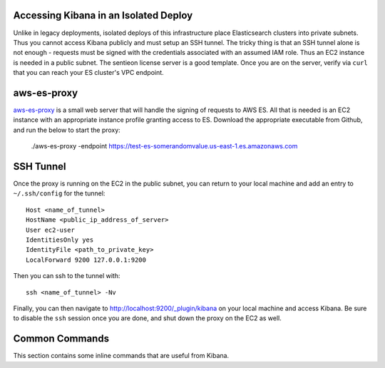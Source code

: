 Accessing Kibana in an Isolated Deploy
======================================

Unlike in legacy deployments, isolated deploys of this infrastructure
place Elasticsearch clusters into private subnets. Thus you cannot access
Kibana publicly and must setup an SSH tunnel. The tricky thing is that
an SSH tunnel alone is not enough - requests must be signed with the credentials
associated with an assumed IAM role. Thus an EC2 instance is needed in
a public subnet. The sentieon license server is a good template.
Once you are on the server, verify via ``curl`` that you can reach your
ES cluster's VPC endpoint.

aws-es-proxy
============

aws-es-proxy_ is a small web server that will handle
the signing of requests to AWS ES. All that is needed is an EC2 instance
with an appropriate instance profile granting access to ES. Download the
appropriate executable from Github, and run the below to start the proxy:

    ./aws-es-proxy -endpoint https://test-es-somerandomvalue.us-east-1.es.amazonaws.com

.. _aws-es-proxy: https://github.com/abutaha/aws-es-proxy

SSH Tunnel
==========

Once the proxy is running on the EC2 in the public subnet, you can return
to your local machine and add an entry to ``~/.ssh/config`` for the tunnel::

    Host <name_of_tunnel>
    HostName <public_ip_address_of_server>
    User ec2-user
    IdentitiesOnly yes
    IdentityFile <path_to_private_key>
    LocalForward 9200 127.0.0.1:9200

Then you can ssh to the tunnel with::

    ssh <name_of_tunnel> -Nv

Finally, you can then navigate to
http://localhost:9200/_plugin/kibana on your local machine and
access Kibana. Be sure to disable the ``ssh`` session once you are done, and
shut down the proxy on the EC2 as well.

Common Commands
===============

This section contains some inline commands that are useful from Kibana.
